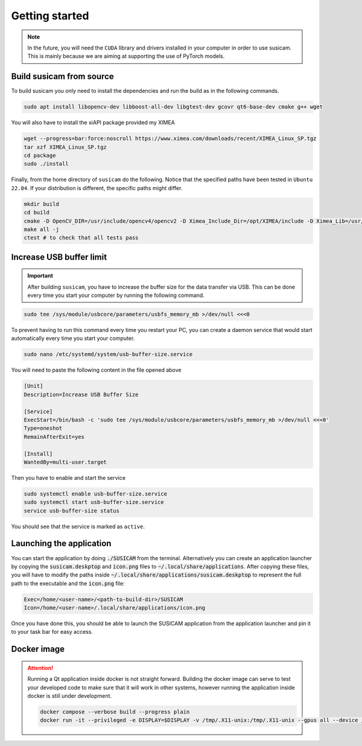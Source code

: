 ===============
Getting started
===============

.. note::
    In the future, you will need the ``CUDA`` library and drivers installed in your computer in order to use susicam.
    This is mainly because we are aiming at supporting the use of PyTorch models.

Build susicam from source
=========================

To build susicam you only need to install the dependencies and run the
build as in the following commands.

.. code:: bash

   sudo apt install libopencv-dev libboost-all-dev libgtest-dev gcovr qt6-base-dev cmake g++ wget

You will also have to install the xiAPI package provided my XIMEA

.. code:: bash

   wget --progress=bar:force:noscroll https://www.ximea.com/downloads/recent/XIMEA_Linux_SP.tgz
   tar xzf XIMEA_Linux_SP.tgz
   cd package 
   sudo ./install

Finally, from the home directory of ``susicam`` do the following. Notice
that the specified paths have been tested in ``Ubuntu 22.04``. If your
distribution is different, the specific paths might differ.

.. code:: bash

   mkdir build
   cd build
   cmake -D OpenCV_DIR=/usr/include/opencv4/opencv2 -D Ximea_Include_Dir=/opt/XIMEA/include -D Ximea_Lib=/usr/lib/libm3api.so.2.0.0 ..
   make all -j
   ctest # to check that all tests pass 

Increase USB buffer limit
=========================
.. important::
    After building ``susicam``, you have to increase the buffer size for the
    data transfer via USB. This can be done every time you start your
    computer by running the following command.

.. code:: bash

   sudo tee /sys/module/usbcore/parameters/usbfs_memory_mb >/dev/null <<<0

To prevent having to run this command every time you restart your PC, you can create a daemon service that would start
automatically every time you start your computer.

.. code:: bash

   sudo nano /etc/systemd/system/usb-buffer-size.service

You will need to paste the following content in the file opened above

.. code:: bash

   [Unit]
   Description=Increase USB Buffer Size

   [Service]
   ExecStart=/bin/bash -c 'sudo tee /sys/module/usbcore/parameters/usbfs_memory_mb >/dev/null <<<0'
   Type=oneshot
   RemainAfterExit=yes

   [Install]
   WantedBy=multi-user.target

Then you have to enable and start the service

.. code:: bash

   sudo systemctl enable usb-buffer-size.service
   sudo systemctl start usb-buffer-size.service
   service usb-buffer-size status

You should see that the service is marked as ``active``.

Launching the application
=========================
You can start the application by doing :code:`./SUSICAM` from the terminal. Alternatively you can create an application
launcher by copying the :code:`susicam.deskptop` and :code:`icon.png` files to :code:`~/.local/share/applications`. After copying these
files, you will have to modify the paths inside :code:`~/.local/share/applications/susicam.deskptop` to represent the
full path to the executable and the :code:`icon.png` file:

.. code:: bash

    Exec=/home/<user-name>/<path-to-build-dir>/SUSICAM
    Icon=/home/<user-name>/.local/share/applications/icon.png

Once you have done this, you should be able to launch the SUSICAM application from the application launcher and pin it
to your task bar for easy access.

Docker image
==================

.. attention::
    Running a Qt application inside docker is not straight forward. Building the docker image can serve to test your
    developed code to make sure that it will work in other systems, however running the application inside docker is still
    under development.

    .. code:: bash

       docker compose --verbose build --progress plain
       docker run -it --privileged -e DISPLAY=$DISPLAY -v /tmp/.X11-unix:/tmp/.X11-unix --gpus all --device /dev/bus/usb/ -e QT_X11_NO_MITSHM=1 -e QT_GRAPHICSSYSTEM="native" susicam

